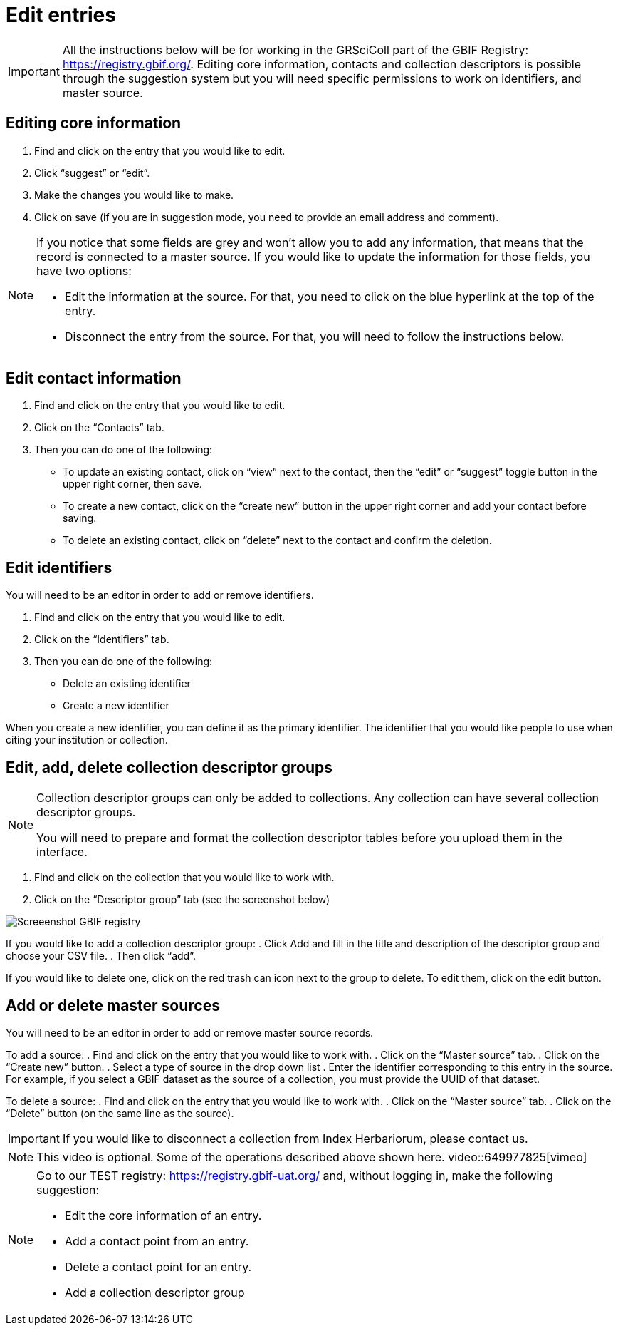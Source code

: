 = Edit entries

[IMPORTANT]
All the instructions below will be for working in the GRSciColl part of the GBIF Registry: https://registry.gbif.org/. Editing core information, contacts and collection descriptors is possible through the suggestion system but you will need specific permissions to work on identifiers, and master source.

== Editing core information

. Find and click on the entry that you would like to edit.
. Click “suggest” or “edit”.
. Make the changes you would like to make.
. Click on save (if you are in suggestion mode, you need to provide an email address and comment).

[NOTE]
====
If you notice that some fields are grey and won’t allow you to add any information, that means that the record is connected to a master source. If you would like to update the information for those fields, you have two options:

* Edit the information at the source. For that, you need to click on the blue hyperlink at the top of the entry.
* Disconnect the entry from the source. For that, you will need to follow the instructions below.
====

== Edit contact information

. Find and click on the entry that you would like to edit.
. Click on the “Contacts” tab.
. Then you can do one of the following:

    * To update an existing contact, click on “view” next to the contact, then the “edit” or “suggest” toggle button in the upper right corner, then save.
    * To create a new contact, click on the “create new” button in the upper right corner and add your contact before saving.
    * To delete an existing contact, click on “delete” next to the contact and confirm the deletion.

== Edit identifiers

You will need to be an editor in order to add or remove identifiers.

. Find and click on the entry that you would like to edit.
. Click on the “Identifiers” tab.
. Then you can do one of the following:
    * Delete an existing identifier
    * Create a new identifier

When you create a new identifier, you can define it as the primary identifier. The identifier that you would like people to use when citing your institution or collection.

== Edit, add, delete collection descriptor groups

[NOTE]
====
Collection descriptor groups can only be added to collections. Any collection can have several collection descriptor groups.

You will need to prepare and format the collection descriptor tables before you upload them in the interface.
====

. Find and click on the collection that you would like to work with.
. Click on the “Descriptor group” tab (see the screenshot below)

image::https://data-blog.gbif.org/post/2024-10-01-grscicoll-collection-descriptors/descriptor_group_ui.png[Screeenshot GBIF registry]

If you would like to add a collection descriptor group:
. Click Add and fill in the title and description of the descriptor group and choose your CSV file.
. Then click “add”.

If you would like to delete one, click on the red trash can icon next to the group to delete. To edit them, click on the edit button.

== Add or delete master sources

You will need to be an editor in order to add or remove master source records.

To add a source:
. Find and click on the entry that you would like to work with.
. Click on the “Master source” tab.
. Click on the “Create new” button.
. Select a type of source in the drop down list
. Enter the identifier corresponding to this entry in the source. For example, if you select a GBIF dataset as the source of a collection, you must provide the UUID of that dataset.

To delete a source:
. Find and click on the entry that you would like to work with.
. Click on the “Master source” tab.
. Click on the “Delete” button (on the same line as the source).

[IMPORTANT]
If you would like to disconnect a collection from Index Herbariorum, please contact us.

[NOTE.presentation]
=====
This video is optional. Some of the operations described above shown here.
video::649977825[vimeo]
=====

[NOTE.activity]
====
Go to our TEST registry: https://registry.gbif-uat.org/ and, without logging in, make the following suggestion:

* Edit the core information of an entry.
* Add a contact point from an entry.
* Delete a contact point for an entry.
* Add a collection descriptor group
====



